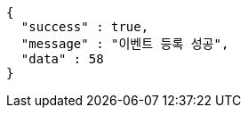 [source,options="nowrap"]
----
{
  "success" : true,
  "message" : "이벤트 등록 성공",
  "data" : 58
}
----